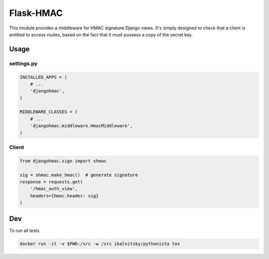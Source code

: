 Flask-HMAC
==========

|circle| |downloads| |version| |license|

This module provides a middleware for HMAC signature Django views. It's simply designed to check that a client is entitled to access routes, based on the fact
that it must possess a copy of the secret key.


Usage
-----

settings.py
~~~~~~~~~~~

.. sourcecode:: python

    INSTALLED_APPS = (
        # ...
        'djangohmac',
    )

    MIDDLEWARE_CLASSES = (
        # ...
        'djangohmac.middleware.HmacMiddleware',
    )


Client
~~~~~~

.. sourcecode:: python

    from djangohmac.sign import shmac

    sig = shmac.make_hmac()  # generate signature
    response = requests.get(
        '/hmac_auth_view',
        headers={hmac.header: sig}
    )


Dev
---

To run all tests

.. sourcecode::

    docker run -it -v $PWD:/src -w /src ikalnitsky/pythonista tox


.. |circle| image:: https://img.shields.io/circleci/project/thisissoon/django-hmac.svg
    :target: https://circleci.com/gh/thisissoon/django-hmac

.. |downloads| image:: http://img.shields.io/pypi/dm/djangohmac.svg
    :target: https://pypi.python.org/pypi/djangohmac

.. |version| image:: http://img.shields.io/pypi/v/djangohmac.svg
    :target: https://pypi.python.org/pypi/djangohmac

.. |license| image:: http://img.shields.io/pypi/l/djangohmac.svg
    :target: https://pypi.python.org/pypi/djangohmac
